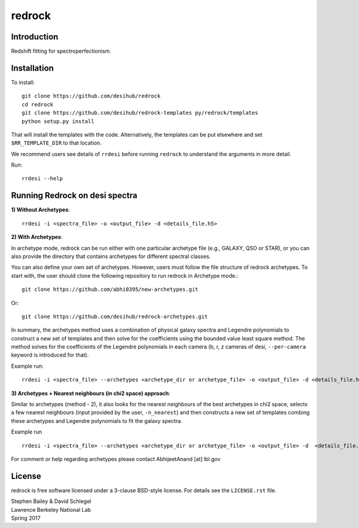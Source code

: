 =======
redrock
=======

.. image:: https://travis-ci.org/desihub/redrock.svg?branch=master
    :target: https://travis-ci.org/desihub/redrock
    :alt: Travis Build Status

.. image:: https://coveralls.io/repos/github/desihub/redrock/badge.svg?branch=master
    :target: https://coveralls.io/github/desihub/redrock?branch=master
    :alt: Test Coverage Status

.. image:: https://readthedocs.org/projects/redrock/badge/?version=latest
    :target: http://redrock.readthedocs.org/en/latest/
    :alt: Documentation Status

Introduction
------------

Redshift fitting for spectroperfectionism.

Installation
------------

To install::

    git clone https://github.com/desihub/redrock
    cd redrock
    git clone https://github.com/desihub/redrock-templates py/redrock/templates
    python setup.py install

That will install the templates with the code.  Alternatively, the templates
can be put elsewhere and set ``$RR_TEMPLATE_DIR`` to that location.

We recommend users see details of ``rrdesi`` before running ``redrock`` to understand the arguments in more detail.

Run::
    
    rrdesi --help

Running Redrock on desi spectra
-------------------------------

**1) Without Archetypes**::

    rrdesi -i <spectra_file> -o <output_file> -d <details_file.h5> 

**2) With Archetypes**::
    
In archetype mode, redrock can be run either with one particular archetype file (e.g., GALAXY, QSO or STAR), or you can also provide the directory that contains archetypes for different spectral classes.

You can also define your own set of archetypes. However, users must follow the file structure of redrock archetypes. To start with, the user should clone the following repository to run redrock in Archetype mode.::

    git clone https://github.com/abhi0395/new-archetypes.git

Or::

    git clone https://github.com/desihub/redrock-archetypes.git

In summary, the archetypes method uses a combination of physical galaxy spectra and Legendre polynomials to construct a new set of templates and then solve for the coefficients using the bounded value least square method. The method solves for the coefficients of the Legendre polynomials in each camera (b, r, z cameras of desi, ``--per-camera`` keyword is introduced for that).

Example run::
    
    rrdesi -i <spectra_file> --archetypes <archetype_dir or archetype_file> -o <output_file> -d <details_file.h5> -deg_legendre 2 --nminima 9 --per-camera

**3) Archetypes + Nearest neighbours (in chi2 space) approach**::

Similar to archetypes (method - 2), it also looks for the nearest neighbours of the best archetypes in chi2 space, selects a few nearest neighbours (input provided by the user, ``-n_nearest``) and then constructs a new set of templates combing these archetypes and Legendre polynomials to fit the galaxy spectra. 

Example run ::
        
    rrdesi -i <spectra_file> --archetypes <archetype_dir or archetype_file> -o <output_file> -d  <details_file.h5> -deg_legendre 2 -n_nearest 2 --per-camera

For comment or help regarding archetypes please contact AbhijeetAnand [at] lbl.gov


License
-------

redrock is free software licensed under a 3-clause BSD-style license. For details see
the ``LICENSE.rst`` file.

| Stephen Bailey & David Schlegel
| Lawrence Berkeley National Lab
| Spring 2017
